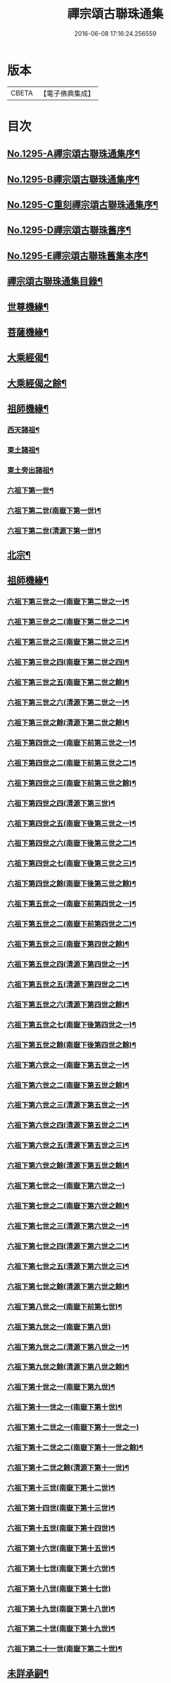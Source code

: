 #+TITLE: 禪宗頌古聯珠通集 
#+DATE: 2016-06-08 17:16:24.256559

* 版本
 |     CBETA|【電子佛典集成】|

* 目次
** [[file:KR6q0243_001.txt::001-0475a1][No.1295-A禪宗頌古聯珠通集序¶]]
** [[file:KR6q0243_001.txt::001-0475b2][No.1295-B禪宗頌古聯珠通集序¶]]
** [[file:KR6q0243_001.txt::001-0475c12][No.1295-C重刻禪宗頌古聯珠通集序¶]]
** [[file:KR6q0243_001.txt::001-0476a4][No.1295-D禪宗頌古聯珠舊序¶]]
** [[file:KR6q0243_001.txt::001-0476b1][No.1295-E禪宗頌古聯珠舊集本序¶]]
** [[file:KR6q0243_001.txt::001-0476b13][禪宗頌古聯珠通集目錄¶]]
** [[file:KR6q0243_002.txt::002-0481b12][世尊機緣¶]]
** [[file:KR6q0243_003.txt::003-0487b15][菩薩機緣¶]]
** [[file:KR6q0243_004.txt::004-0496a4][大乘經偈¶]]
** [[file:KR6q0243_005.txt::005-0498c4][大乘經偈之餘¶]]
** [[file:KR6q0243_006.txt::006-0504b4][祖師機緣¶]]
*** [[file:KR6q0243_006.txt::006-0504b5][西天諸祖¶]]
*** [[file:KR6q0243_006.txt::006-0507b15][東土諸祖¶]]
*** [[file:KR6q0243_008.txt::008-0515c5][東土旁出諸祖¶]]
*** [[file:KR6q0243_009.txt::009-0521c6][六祖下第一世¶]]
*** [[file:KR6q0243_009.txt::009-0524b2][六祖下第二世(南嶽下第一世)¶]]
*** [[file:KR6q0243_009.txt::009-0527c21][六祖下第二世(清源下第一世)¶]]
** [[file:KR6q0243_009.txt::009-0528a14][北宗¶]]
** [[file:KR6q0243_010.txt::010-0528b14][祖師機緣¶]]
*** [[file:KR6q0243_010.txt::010-0528b15][六祖下第三世之一(南嶽下第二世之一)¶]]
*** [[file:KR6q0243_011.txt::011-0534c17][六祖下第三世之二(南嶽下第二世之二)¶]]
*** [[file:KR6q0243_012.txt::012-0541b8][六祖下第三世之三(南嶽下第二世之三)¶]]
*** [[file:KR6q0243_013.txt::013-0547c14][六祖下第三世之四(南嶽下第二世之四)¶]]
*** [[file:KR6q0243_014.txt::014-0554a19][六祖下第三世之五(南嶽下第二世之餘)¶]]
*** [[file:KR6q0243_014.txt::014-0556c18][六祖下第三世之六(清源下第二世之一)¶]]
*** [[file:KR6q0243_015.txt::015-0560c12][六祖下第三世之餘(清源下第二世之餘)¶]]
*** [[file:KR6q0243_015.txt::015-0563a2][六祖下第四世之一(南嶽下前第三世之一)¶]]
*** [[file:KR6q0243_016.txt::016-0568a14][六祖下第四世之二(南嶽下前第三世之二)¶]]
*** [[file:KR6q0243_017.txt::017-0574c12][六祖下第四世之三(南嶽下前第三世之餘)¶]]
*** [[file:KR6q0243_017.txt::017-0575b21][六祖下第四世之四(清源下第三世)¶]]
*** [[file:KR6q0243_018.txt::018-0581b7][六祖下第四世之五(南嶽下後第三世之一)¶]]
*** [[file:KR6q0243_019.txt::019-0587b11][六祖下第四世之六(南嶽下後第三世之二)¶]]
*** [[file:KR6q0243_020.txt::020-0594b5][六祖下第四世之七(南嶽下後第三世之三)¶]]
*** [[file:KR6q0243_021.txt::021-0601b5][六祖下第四世之餘(南嶽下後第三世之餘)¶]]
*** [[file:KR6q0243_021.txt::021-0602a14][六祖下第五世之一(南嶽下前第四世之一)¶]]
*** [[file:KR6q0243_022.txt::022-0607c5][六祖下第五世之二(南嶽下前第四世之二)¶]]
*** [[file:KR6q0243_023.txt::023-0613c6][六祖下第五世之三(南嶽下第四世之餘)¶]]
*** [[file:KR6q0243_023.txt::023-0617a11][六祖下第五世之四(清源下第四世之一)¶]]
*** [[file:KR6q0243_024.txt::024-0620b20][六祖下第五世之五(清源下第四世之二)¶]]
*** [[file:KR6q0243_025.txt::025-0627b5][六祖下第五世之六(清源下第四世之餘)¶]]
*** [[file:KR6q0243_025.txt::025-0630a8][六祖下第五世之七(南嶽下後第四世之一)¶]]
*** [[file:KR6q0243_026.txt::026-0634b5][六祖下第五世之餘(南嶽下後第四世之餘)¶]]
*** [[file:KR6q0243_026.txt::026-0635a23][六祖下第六世之一(南嶽下第五世之一)¶]]
*** [[file:KR6q0243_027.txt::027-0640b6][六祖下第六世之二(南嶽下第五世之餘)¶]]
*** [[file:KR6q0243_027.txt::027-0642a11][六祖下第六世之三(清源下第五世之一)¶]]
*** [[file:KR6q0243_028.txt::028-0646c5][六祖下第六世之四(清源下第五世之二)¶]]
*** [[file:KR6q0243_029.txt::029-0653b6][六祖下第六世之五(清源下第五世之三)¶]]
*** [[file:KR6q0243_030.txt::030-0659a17][六祖下第六世之餘(清源下第五世之餘)¶]]
*** [[file:KR6q0243_030.txt::030-0664c24][六祖下第七世之一(南嶽下第六世之一)]]
*** [[file:KR6q0243_031.txt::031-0665c9][六祖下第七世之二(南嶽下第六世之餘)¶]]
*** [[file:KR6q0243_031.txt::031-0667c14][六祖下第七世之三(清源下第六世之一)¶]]
*** [[file:KR6q0243_032.txt::032-0672c9][六祖下第七世之四(清源下第六世之二)¶]]
*** [[file:KR6q0243_033.txt::033-0679b6][六祖下第七世之五(清源下第六世之三)¶]]
*** [[file:KR6q0243_034.txt::034-0686b5][六祖下第七世之餘(清源下第六世之餘)¶]]
*** [[file:KR6q0243_035.txt::035-0693b5][六祖下第八世之一(南嶽下前第七世)¶]]
*** [[file:KR6q0243_036.txt::036-0701b24][六祖下第九世之一(南嶽下第八世)]]
*** [[file:KR6q0243_036.txt::036-0703b12][六祖下第九世之二(清源下第八世之一)¶]]
*** [[file:KR6q0243_037.txt::037-0706c5][六祖下第九世之餘(清源下第八世之餘)¶]]
*** [[file:KR6q0243_037.txt::037-0708b18][六祖下第十世之一(南嶽下第九世)¶]]
*** [[file:KR6q0243_038.txt::038-0712c16][六祖下第十一世之一(南嶽下第十世)¶]]
*** [[file:KR6q0243_038.txt::038-0717b24][六祖下第十二世之一(南嶽下第十一世之一)]]
*** [[file:KR6q0243_039.txt::039-0719b19][六祖下第十二世之二(南嶽下第十一世之餘)¶]]
*** [[file:KR6q0243_039.txt::039-0721c4][六祖下第十二世之餘(清源下第十一世)¶]]
*** [[file:KR6q0243_039.txt::039-0722a11][六祖下第十三世(南嶽下第十二世)¶]]
*** [[file:KR6q0243_039.txt::039-0722c23][六祖下第十四世(南嶽下第十三世)¶]]
*** [[file:KR6q0243_039.txt::039-0725b6][六祖下第十五世(南嶽下第十四世)¶]]
*** [[file:KR6q0243_040.txt::040-0726a16][六祖下第十六世(南嶽下第十五世)¶]]
*** [[file:KR6q0243_040.txt::040-0726c18][六祖下第十七世(南嶽下第十六世)¶]]
*** [[file:KR6q0243_040.txt::040-0727a24][六祖下第十八世(南嶽下第十七世)]]
*** [[file:KR6q0243_040.txt::040-0727c7][六祖下第十九世(南嶽下第十八世)¶]]
*** [[file:KR6q0243_040.txt::040-0728a7][六祖下第二十世(南嶽下第十九世)¶]]
*** [[file:KR6q0243_040.txt::040-0728a19][六祖下第二十一世(南嶽下第二十世)¶]]
** [[file:KR6q0243_040.txt::040-0728b8][未詳承嗣¶]]
** [[file:KR6q0243_040.txt::040-0730c10][No.1295-F禪宗頌古聯珠通集後序¶]]
** [[file:KR6q0243_040.txt::040-0731a3][No.1295-G¶]]
** [[file:KR6q0243_040.txt::040-0731a9][No.1295-H¶]]

* 卷
[[file:KR6q0243_001.txt][禪宗頌古聯珠通集 1]]
[[file:KR6q0243_002.txt][禪宗頌古聯珠通集 2]]
[[file:KR6q0243_003.txt][禪宗頌古聯珠通集 3]]
[[file:KR6q0243_004.txt][禪宗頌古聯珠通集 4]]
[[file:KR6q0243_005.txt][禪宗頌古聯珠通集 5]]
[[file:KR6q0243_006.txt][禪宗頌古聯珠通集 6]]
[[file:KR6q0243_007.txt][禪宗頌古聯珠通集 7]]
[[file:KR6q0243_008.txt][禪宗頌古聯珠通集 8]]
[[file:KR6q0243_009.txt][禪宗頌古聯珠通集 9]]
[[file:KR6q0243_010.txt][禪宗頌古聯珠通集 10]]
[[file:KR6q0243_011.txt][禪宗頌古聯珠通集 11]]
[[file:KR6q0243_012.txt][禪宗頌古聯珠通集 12]]
[[file:KR6q0243_013.txt][禪宗頌古聯珠通集 13]]
[[file:KR6q0243_014.txt][禪宗頌古聯珠通集 14]]
[[file:KR6q0243_015.txt][禪宗頌古聯珠通集 15]]
[[file:KR6q0243_016.txt][禪宗頌古聯珠通集 16]]
[[file:KR6q0243_017.txt][禪宗頌古聯珠通集 17]]
[[file:KR6q0243_018.txt][禪宗頌古聯珠通集 18]]
[[file:KR6q0243_019.txt][禪宗頌古聯珠通集 19]]
[[file:KR6q0243_020.txt][禪宗頌古聯珠通集 20]]
[[file:KR6q0243_021.txt][禪宗頌古聯珠通集 21]]
[[file:KR6q0243_022.txt][禪宗頌古聯珠通集 22]]
[[file:KR6q0243_023.txt][禪宗頌古聯珠通集 23]]
[[file:KR6q0243_024.txt][禪宗頌古聯珠通集 24]]
[[file:KR6q0243_025.txt][禪宗頌古聯珠通集 25]]
[[file:KR6q0243_026.txt][禪宗頌古聯珠通集 26]]
[[file:KR6q0243_027.txt][禪宗頌古聯珠通集 27]]
[[file:KR6q0243_028.txt][禪宗頌古聯珠通集 28]]
[[file:KR6q0243_029.txt][禪宗頌古聯珠通集 29]]
[[file:KR6q0243_030.txt][禪宗頌古聯珠通集 30]]
[[file:KR6q0243_031.txt][禪宗頌古聯珠通集 31]]
[[file:KR6q0243_032.txt][禪宗頌古聯珠通集 32]]
[[file:KR6q0243_033.txt][禪宗頌古聯珠通集 33]]
[[file:KR6q0243_034.txt][禪宗頌古聯珠通集 34]]
[[file:KR6q0243_035.txt][禪宗頌古聯珠通集 35]]
[[file:KR6q0243_036.txt][禪宗頌古聯珠通集 36]]
[[file:KR6q0243_037.txt][禪宗頌古聯珠通集 37]]
[[file:KR6q0243_038.txt][禪宗頌古聯珠通集 38]]
[[file:KR6q0243_039.txt][禪宗頌古聯珠通集 39]]
[[file:KR6q0243_040.txt][禪宗頌古聯珠通集 40]]

